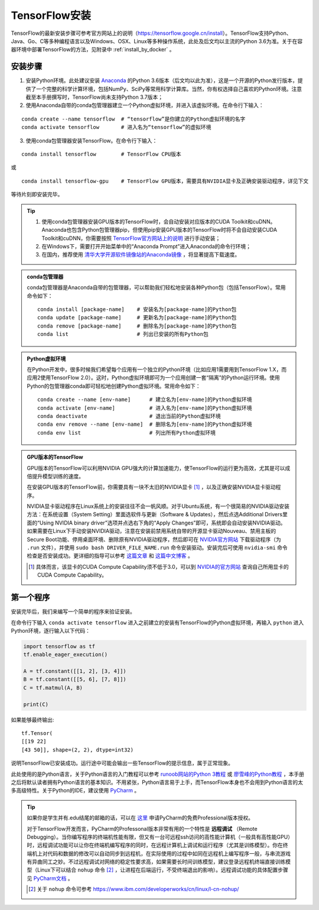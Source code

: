 TensorFlow安装
===================

TensorFlow的最新安装步骤可参考官方网站上的说明（https://tensorflow.google.cn/install）。TensorFlow支持Python、Java、Go、C等多种编程语言以及Windows、OSX、Linux等多种操作系统，此处及后文均以主流的Python 3.6为准。关于在容器环境中部署TensorFlow的方法，见附录中 :ref:`install_by_docker` 。

..
    .. tip:: 如果只是安装一个运行在自己电脑上的，**无需GPU加速计算** 的简易环境，不希望在环境配置上花费太多精力，可以按以下步骤简易安装（以Windows系统为例）：

        - 下载并安装Python集成环境 `Anaconda <https://www.anaconda.com/download/>`_ （Python 3.6版本）；
        - 下载并安装Python的IDE `PyCharm <http://www.jetbrains.com/pycharm/>`_ （Community版本，或学生可申请Professional版本的 `免费授权 <https://sales.jetbrains.com/hc/zh-cn/articles/207154369>`_）；
        - 打开开始菜单中的“Anaconda Prompt”，输入 ``pip install tensorflow``；
        - 启动PyCharm，新建工程（使用默认python interpreter），在工程内新建一个Python文件。

        完毕。

安装步骤
^^^^^^^^^^^^^^^^^^^^^^^^^^^^^^^^^^^^^^^^^^^^

1. 安装Python环境。此处建议安装 `Anaconda <https://www.anaconda.com/>`_ 的Python 3.6版本（后文均以此为准），这是一个开源的Python发行版本，提供了一个完整的科学计算环境，包括NumPy、SciPy等常用科学计算库。当然，你有权选择自己喜欢的Python环境。注意截至本手册撰写时，TensorFlow尚未支持Python 3.7版本；

2. 使用Anaconda自带的conda包管理器建立一个Python虚拟环境，并进入该虚拟环境。在命令行下输入：

::

    conda create --name tensorflow  # “tensorflow”是你建立的Python虚拟环境的名字
    conda activate tensorflow       # 进入名为“tensorflow”的虚拟环境

3. 使用conda包管理器安装TensorFlow。在命令行下输入：

::

    conda install tensorflow        # TensorFlow CPU版本

或

::

    conda install tensorflow-gpu    # TensorFlow GPU版本，需要具有NVIDIA显卡及正确安装驱动程序，详见下文

等待片刻即安装完毕。

.. tip:: 

    1. 使用conda包管理器安装GPU版本的TensorFlow时，会自动安装对应版本的CUDA Toolkit和cuDNN。Anaconda也包含Python包管理器pip，但使用pip安装GPU版本的TensorFlow时将不会自动安装CUDA Toolkit和cuDNN，你需要按照 `TensorFlow官方网站上的说明 <https://www.tensorflow.org/install/gpu>`_ 进行手动安装；
    2. 在Windows下，需要打开开始菜单中的“Anaconda Prompt”进入Anaconda的命令行环境；
    3. 在国内，推荐使用 `清华大学开源软件镜像站的Anaconda镜像 <https://mirrors.tuna.tsinghua.edu.cn/help/anaconda/>`_ ，将显著提高下载速度。

.. admonition:: conda包管理器

    conda包管理器是Anaconda自带的包管理器，可以帮助我们轻松地安装各种Python包（包括TensorFlow）。常用命令如下：

    ::

        conda install [package-name]    # 安装名为[package-name]的Python包
        conda update [package-name]     # 更新名为[package-name]的Python包
        conda remove [package-name]     # 删除名为[package-name]的Python包
        conda list                      # 列出已安装的所有Python包

.. admonition:: Python虚拟环境

    在Python开发中，很多时候我们希望每个应用有一个独立的Python环境（比如应用1需要用到TensorFlow 1.X，而应用2使用TensorFlow 2.0）。这时，Python虚拟环境即可为一个应用创建一套“隔离”的Python运行环境。使用Python的包管理器conda即可轻松地创建Python虚拟环境。常用命令如下：

    ::

        conda create --name [env-name]      # 建立名为[env-name]的Python虚拟环境
        conda activate [env-name]           # 进入名为[env-name]的Python虚拟环境
        conda deactivate                    # 退出当前的Python虚拟环境
        conda env remove --name [env-name]  # 删除名为[env-name]的Python虚拟环境
        conda env list                      # 列出所有Python虚拟环境

.. _gpu_tensorflow:

.. admonition:: GPU版本的TensorFlow

    GPU版本的TensorFlow可以利用NVIDIA GPU强大的计算加速能力，使TensorFlow的运行更为高效，尤其是可以成倍提升模型训练的速度。

    在安装GPU版本的TensorFlow前，你需要具有一块不太旧的NVIDIA显卡 [#gpu_version]_ ，以及正确安装NVIDIA显卡驱动程序。

    NVIDIA显卡驱动程序在Linux系统上的安装往往不会一帆风顺。对于Ubuntu系统，有一个很简易的NVIDIA驱动安装方法：在系统设置（System Setting）里面选软件与更新（Software & Updates），然后点选Additional Drivers里面的“Using NVIDIA binary driver”选项并点选右下角的“Apply Changes”即可，系统即会自动安装NVIDIA驱动。如果需要在Linux下手动安装NVIDIA驱动，注意在安装前禁用系统自带的开源显卡驱动Nouveau、禁用主板的Secure Boot功能、停用桌面环境、删除原有NVIDIA驱动程序，然后即可在 `NVIDIA官方网站 <https://www.nvidia.com/Download/index.aspx?lang=en-us>`_ 下载驱动程序（为 ``.run`` 文件），并使用 ``sudo bash DRIVER_FILE_NAME.run`` 命令安装驱动。安装完后可使用 ``nvidia-smi`` 命令检查是否安装成功。更详细的指导可以参考 `这篇文章 <https://www.linkedin.com/pulse/installing-nvidia-cuda-80-ubuntu-1604-linux-gpu-new-victor/>`_ 和 `这篇中文博客 <https://blog.csdn.net/wf19930209/article/details/81877822>`_ 。

    .. [#gpu_version] 具体而言，该显卡的CUDA Compute Capability须不低于3.0，可以到 `NVIDIA的官方网站 <https://developer.nvidia.com/cuda-gpus/>`_ 查询自己所用显卡的CUDA Compute Capability。

第一个程序
^^^^^^^^^^^^^^^^^^^^^^^^^^^^^^^^^^^^^^^^^^^^

安装完毕后，我们来编写一个简单的程序来验证安装。

在命令行下输入 ``conda activate tensorflow`` 进入之前建立的安装有TensorFlow的Python虚拟环境，再输入 ``python`` 进入Python环境，逐行输入以下代码：

.. code-block:: python

    import tensorflow as tf
    tf.enable_eager_execution()

    A = tf.constant([[1, 2], [3, 4]])
    B = tf.constant([[5, 6], [7, 8]])
    C = tf.matmul(A, B)

    print(C)

如果能够最终输出::

    tf.Tensor(
    [[19 22]
    [43 50]], shape=(2, 2), dtype=int32)

说明TensorFlow已安装成功。运行途中可能会输出一些TensorFlow的提示信息，属于正常现象。

此处使用的是Python语言，关于Python语言的入门教程可以参考 `runoob网站的Python 3教程 <http://www.runoob.com/python3/python3-tutorial.html>`_ 或 `廖雪峰的Python教程 <https://www.liaoxuefeng.com>`_ ，本手册之后将默认读者拥有Python语言的基本知识。不用紧张，Python语言易于上手，而TensorFlow本身也不会用到Python语言的太多高级特性。关于Python的IDE，建议使用 `PyCharm <http://www.jetbrains.com/pycharm/>`_ 。

.. tip:: 如果你是学生并有.edu结尾的邮箱的话，可以在 `这里 <http://www.jetbrains.com/student/>`_ 申请PyCharm的免费Professional版本授权。

    对于TensorFlow开发而言，PyCharm的Professonal版本非常有用的一个特性是 **远程调试** （Remote Debugging）。当你编写程序的终端机性能有限，但又有一台可远程ssh访问的高性能计算机（一般具有高性能GPU）时，远程调试功能可以让你在终端机编写程序的同时，在远程计算机上调试和运行程序（尤其是训练模型）。你在终端机上对代码和数据的修改可以自动同步到远程机，在实际使用的过程中如同在远程机上编写程序一般，与串流游戏有异曲同工之妙。不过远程调试对网络的稳定性要求高，如果需要长时间训练模型，建议登录远程机终端直接训练模型（Linux下可以结合 ``nohup`` 命令 [#nohup]_ ，让进程在后端运行，不受终端退出的影响）。远程调试功能的具体配置步骤见 `PyCharm文档 <https://www.jetbrains.com/help/pycharm/remote-debugging-with-product.html>`_ 。

    .. [#nohup] 关于  ``nohup`` 命令可参考 https://www.ibm.com/developerworks/cn/linux/l-cn-nohup/
